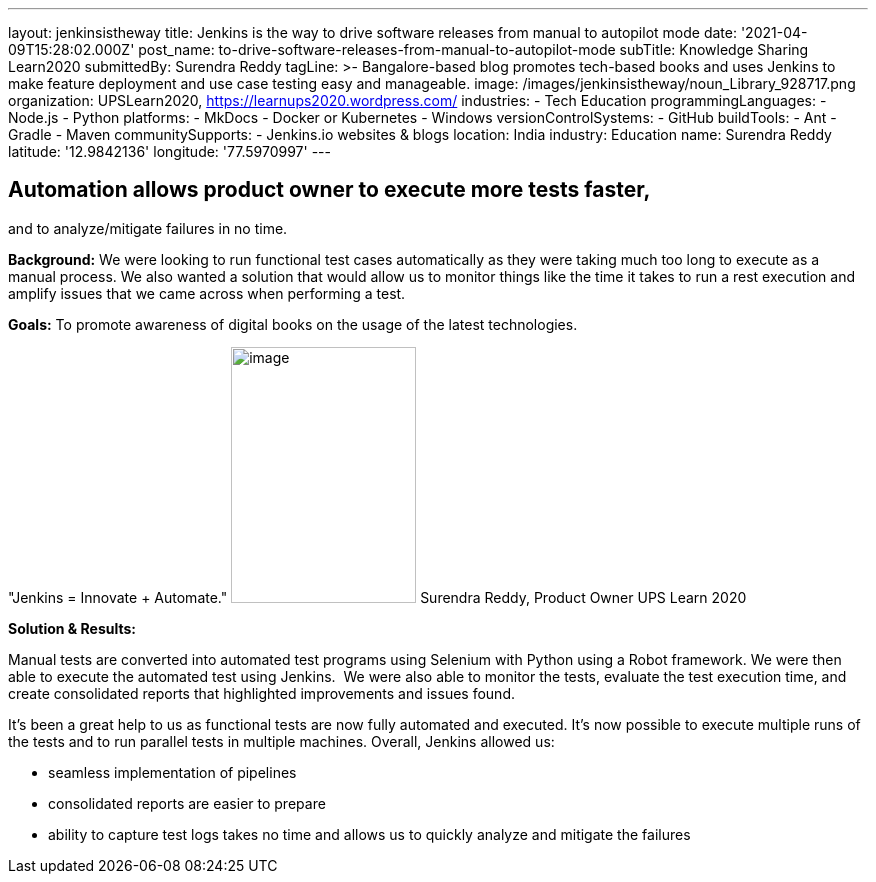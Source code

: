---
layout: jenkinsistheway
title: Jenkins is the way to drive software releases from manual to autopilot mode
date: '2021-04-09T15:28:02.000Z'
post_name: to-drive-software-releases-from-manual-to-autopilot-mode
subTitle: Knowledge Sharing Learn2020
submittedBy: Surendra Reddy
tagLine: >-
  Bangalore-based blog promotes tech-based books and uses Jenkins to make
  feature deployment and use case testing easy and manageable.
image: /images/jenkinsistheway/noun_Library_928717.png
organization: UPSLearn2020, https://learnups2020.wordpress.com/
industries:
  - Tech Education
programmingLanguages:
  - Node.js
  - Python
platforms:
  - MkDocs
  - Docker or Kubernetes
  - Windows
versionControlSystems:
  - GitHub
buildTools:
  - Ant
  - Gradle
  - Maven
communitySupports:
  - Jenkins.io websites & blogs
location: India
industry: Education
name: Surendra Reddy
latitude: '12.9842136'
longitude: '77.5970997'
---





== Automation allows product owner to execute more tests faster, +
and to analyze/mitigate failures in no time.

*Background:* We were looking to run functional test cases automatically as they were taking much too long to execute as a manual process. We also wanted a solution that would allow us to monitor things like the time it takes to run a rest execution and amplify issues that we came across when performing a test. 

*Goals:* To promote awareness of digital books on the usage of the latest technologies. 

"Jenkins = Innovate + Automate." image:/images/jenkinsistheway/Jenkins-logo.png[image,width=185,height=256] Surendra Reddy, Product Owner UPS Learn 2020

*Solution & Results:*

Manual tests are converted into automated test programs using Selenium with Python using a Robot framework. We were then able to execute the automated test using Jenkins.  We were also able to monitor the tests, evaluate the test execution time, and create consolidated reports that highlighted improvements and issues found.

It's been a great help to us as functional tests are now fully automated and executed. It's now possible to execute multiple runs of the tests and to run parallel tests in multiple machines. Overall, Jenkins allowed us:

* seamless implementation of pipelines 
* consolidated reports are easier to prepare
* ability to capture test logs takes no time and allows us to quickly analyze and mitigate the failures
